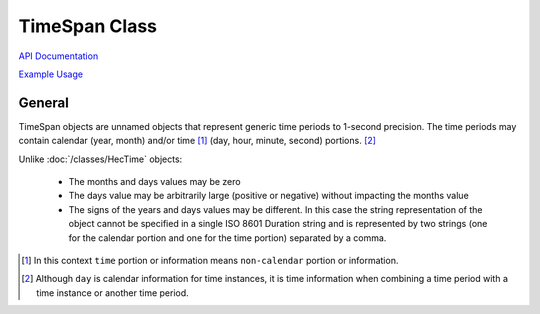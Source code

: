 TimeSpan Class
==============

`API Documentation <https://hydrologicengineeringcenter.github.io/hec-python-library/hec.html#TimeSpan>`_

`Example Usage <https://github.com/HydrologicEngineeringCenter/hec-python-library/blob/main/examples/timespan_examples.ipynb>`_

General
-------

TimeSpan objects are unnamed objects that represent generic time periods to 1-second precision. The time
periods may contain calendar (year, month) and/or time [1]_ (day, hour, minute, second) portions. [2]_

Unlike :doc:`/classes/HecTime` objects:

 - The months and days values may be zero
 - The days value may be arbitrarily large (positive or negative) without impacting the months value
 - The signs of the years and days values may be different. In this case the string representation of the object
   cannot be specified in a single ISO 8601 Duration string and is represented by two strings (one for the calendar
   portion and one for the time portion) separated by a comma.



.. [1] In this context ``time`` portion or information means ``non-calendar`` portion or information.

.. [2] Although ``day`` is calendar information for time instances, it is time information when combining a time period with a time instance or another time period.